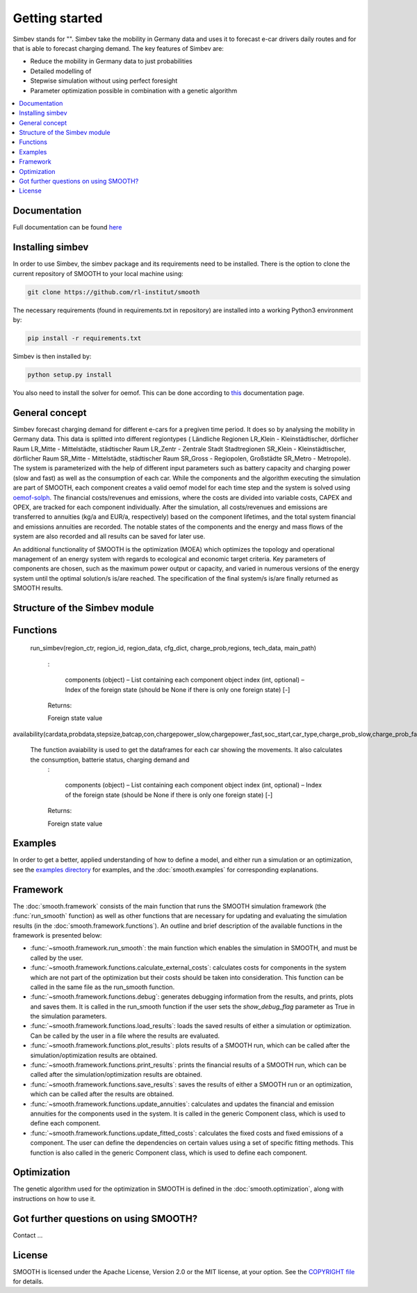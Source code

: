 ~~~~~~~~~~~~~~~
Getting started
~~~~~~~~~~~~~~~

Simbev stands for "". Simbev take the mobility in Germany data and uses it to forecast e-car drivers
daily routes and for that is able to forecast charging demand. The key features
of Simbev are:

* Reduce the mobility in Germany data to just probabilities
* Detailed modelling of
* Stepwise simulation without using perfect foresight
* Parameter optimization possible in combination with a genetic algorithm


.. contents::
    :depth: 1
    :local:
    :backlinks: top


Documentation
=============

Full documentation can be found `here <https://smooth.readthedocs.io/en/latest/>`_

Installing simbev
=================

In order to use Simbev, the simbev package and its requirements need to be installed. There
is the option to clone the current repository of SMOOTH to your local machine using:

.. code:: bash

	git clone https://github.com/rl-institut/smooth

The necessary requirements (found in requirements.txt in repository) are installed into a
working Python3 environment by:

.. code:: bash

    pip install -r requirements.txt

Simbev is then installed by:

.. code:: bash

    python setup.py install


You also need to install the solver for oemof. This can be done according to
`this <https://oemof-solph.readthedocs.io/en/latest/readme.html#installing-a-solver>`_
documentation page.

General concept
===============
Simbev forecast charging demand for different e-cars for a pregiven time period. It does so by analysing the mobility in Germany
data. This data is splitted into different regiontypes ( Ländliche Regionen LR_Klein - Kleinstädtischer, dörflicher Raum LR_Mitte
- Mittelstädte, städtischer Raum LR_Zentr - Zentrale Stadt Stadtregionen SR_Klein - Kleinstädtischer, dörflicher Raum SR_Mitte
- Mittelstädte, städtischer Raum SR_Gross - Regiopolen, Großstädte SR_Metro - Metropole).
The system is parameterized with the help of different input parameters such as battery capacity and charging power (slow and fast)
as well as the consumption of each car. While the components and the algorithm executing the simulation are part of
SMOOTH, each component creates a valid oemof model for each time step and the system is solved using
`oemof-solph <https://oemof.readthedocs.io/en/release-v0.1/oemof_solph.html>`_. The financial costs/revenues and emissions, where
the costs are divided into variable costs, CAPEX and OPEX, are tracked for each component individually. After the simulation, all
costs/revenues and emissions are transferred to annuities (kg/a and EUR/a, respectively) based on the component lifetimes, and the
total system financial and emissions annuities are recorded. The notable states of the components and the energy and mass flows of
the system are also recorded and all results can be saved for later use.

An additional functionality of SMOOTH is the optimization (MOEA) which optimizes the topology and operational management of an
energy system with regards to ecological and economic target criteria. Key parameters of components are chosen, such as the
maximum power output or capacity, and varied in numerous versions of the energy system until the optimal solution/s is/are
reached. The specification of the final system/s is/are finally returned as SMOOTH results.

Structure of the Simbev module
==============================



Functions
==========

 run_simbev(region_ctr, region_id, region_data, cfg_dict, charge_prob,regions, tech_data, main_path)

    :

        components (object) – List containing each component object
        index (int, optional) – Index of the foreign state (should be None if there is only one foreign state) [-]

    Returns:

    Foreign state value

availability(cardata,probdata,stepsize,batcap,con,chargepower_slow,chargepower_fast,soc_start,car_type,charge_prob_slow,charge_prob_fast,idx_home,idx_work,home_charging_capacity,work_charging_capacity,last_charging_capacity,rng,eta,soc_min,tseries_purpose,carstatus)

   The function avaiability is used to get the dataframes for each car showing the movements. It also calculates the consumption, batterie status, charging demand and
    :

        components (object) – List containing each component object
        index (int, optional) – Index of the foreign state (should be None if there is only one foreign state) [-]

    Returns:

    Foreign state value

Examples
========
In order to get a better, applied understanding of how to define a model, and either run a simulation
or an optimization, see the `examples directory <https://github.com/rl-institut/smooth/tree/dev/smooth/examples>`_
for examples, and the :doc:`smooth.examples` for corresponding explanations.

Framework
=========
The :doc:`smooth.framework` consists of the main function that runs the SMOOTH simulation
framework (the :func:`run_smooth` function) as well as other functions that are necessary for
updating and evaluating the simulation results (in the :doc:`smooth.framework.functions`).
An outline and brief description of the available functions in the framework is presented below:

* :func:`~smooth.framework.run_smooth`: the main function which enables the simulation in SMOOTH,
  and must be called by the user.
* :func:`~smooth.framework.functions.calculate_external_costs`: calculates costs for components
  in the system which are not part of the optimization but their costs should be taken into
  consideration. This function can be called in the same file as the run_smooth function.
* :func:`~smooth.framework.functions.debug`: generates debugging information from
  the results, and prints, plots and saves them. It is called in the run_smooth function if the
  user sets the *show_debug_flag* parameter as True in the simulation parameters.
* :func:`~smooth.framework.functions.load_results`: loads the saved results of either a
  simulation or optimization. Can be called by the user in a file where the results are
  evaluated.
* :func:`~smooth.framework.functions.plot_results`: plots results of a SMOOTH run, which can
  be called after the simulation/optimization results are obtained.
* :func:`~smooth.framework.functions.print_results`: prints the financial results of a
  SMOOTH run, which can be called after the simulation/optimization results are obtained.
* :func:`~smooth.framework.functions.save_results`: saves the results of either a SMOOTH
  run or an optimization, which can be called after the results are obtained.
* :func:`~smooth.framework.functions.update_annuities`: calculates and updates the financial
  and emission annuities for the components used in the system. It is called in the
  generic Component class, which is used to define each component.
* :func:`~smooth.framework.functions.update_fitted_costs`: calculates the fixed costs and fixed emissions of a component. The user can define the dependencies on certain values using a set of specific fitting methods. This function is also called in the generic Component class, which is used to define each component.

Optimization
============
The genetic algorithm used for the optimization in SMOOTH is defined in the
:doc:`smooth.optimization`, along with instructions on how to use it.

Got further questions on using SMOOTH?
======================================

Contact ...


License
=======

SMOOTH is licensed under the Apache License, Version 2.0 or the MIT license, at your option.
See the `COPYRIGHT file <https://github.com/rl-institut/smooth/blob/dev/COPYRIGHT>`_ for details.

